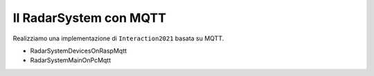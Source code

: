 .. role:: red 
.. role:: blue 
.. role:: remark
  
.. _tuProlog: https://apice.unibo.it/xwiki/bin/view/Tuprolog/

==================================================
Il RadarSystem con MQTT
==================================================

Realizziamo una implementazione di ``Interaction2021`` basata su MQTT.


.. image:: ./_static/img/Radar/MqttConn.PNG 
  :align: center 
  :width: 80%


- RadarSystemDevicesOnRaspMqtt
- RadarSystemMainOnPcMqtt

